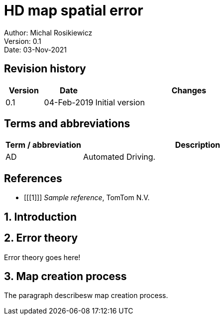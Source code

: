 = HD map spatial error

:doctype: book
:toc: macro
:toclevels: 3
:xrefstyle: short

:Author: Michal Rosikiewicz
:revision: 0.1
:documentid: <ID>
:date: 03-Nov-2021

Author: {author} +
Version: {revision} +
Date: {date}

:!sectnums:

[[fm-revision-history]]
== Revision history

[cols="^15,^20,75",options="header"]
|====
| *Version* | *Date*       | *Changes*
| 0.1       | 04-Feb-2019  | Initial version
|====

[[fm-terms-and-abbreviations]]
== Terms and abbreviations
[cols="25,75",options="header"]
|====
| *Term / abbreviation* | *Description*
| AD                    | Automated Driving.
|====

[[fm-references]]
[bibliography]
== References

- [[[1]]]  _Sample reference_, TomTom N.V.


:sectnums:

== Introduction


== Error theory
Error theory goes here!

== Map creation process
The paragraph describesw map creation process.

